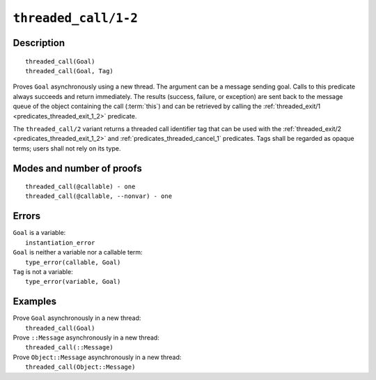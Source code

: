 ..
   This file is part of Logtalk <https://logtalk.org/>  
   Copyright 1998-2021 Paulo Moura <pmoura@logtalk.org>
   SPDX-License-Identifier: Apache-2.0

   Licensed under the Apache License, Version 2.0 (the "License");
   you may not use this file except in compliance with the License.
   You may obtain a copy of the License at

       http://www.apache.org/licenses/LICENSE-2.0

   Unless required by applicable law or agreed to in writing, software
   distributed under the License is distributed on an "AS IS" BASIS,
   WITHOUT WARRANTIES OR CONDITIONS OF ANY KIND, either express or implied.
   See the License for the specific language governing permissions and
   limitations under the License.


.. index:: pair: threaded_call/1-2; Built-in predicate
.. _predicates_threaded_call_1_2:

``threaded_call/1-2``
=====================

Description
-----------

::

   threaded_call(Goal)
   threaded_call(Goal, Tag)

Proves ``Goal`` asynchronously using a new thread. The argument can be a
message sending goal. Calls to this predicate always succeeds and return
immediately. The results (success, failure, or exception) are sent back
to the message queue of the object containing the call (:term:`this`) and
can be retrieved by calling the
:ref:`threaded_exit/1 <predicates_threaded_exit_1_2>` predicate.

The ``threaded_call/2`` variant returns a threaded call identifier tag that
can be used with the :ref:`threaded_exit/2 <predicates_threaded_exit_1_2>`
and :ref:`predicates_threaded_cancel_1` predicates. Tags shall be regarded
as opaque terms; users shall not rely on its type.

Modes and number of proofs
--------------------------

::

   threaded_call(@callable) - one
   threaded_call(@callable, --nonvar) - one

Errors
------

| ``Goal`` is a variable:
|     ``instantiation_error``
| ``Goal`` is neither a variable nor a callable term:
|     ``type_error(callable, Goal)``
| ``Tag`` is not a variable:
|     ``type_error(variable, Goal)``

Examples
--------

| Prove ``Goal`` asynchronously in a new thread:
|     ``threaded_call(Goal)``
| Prove ``::Message`` asynchronously in a new thread:
|     ``threaded_call(::Message)``
| Prove ``Object::Message`` asynchronously in a new thread:
|     ``threaded_call(Object::Message)``

.. seealso::

   :ref:`predicates_threaded_exit_1_2`,
   :ref:`predicates_threaded_ignore_1`,
   :ref:`predicates_threaded_once_1_2`,
   :ref:`predicates_threaded_peek_1_2`,
   :ref:`predicates_threaded_cancel_1`,
   :ref:`predicates_threaded_1`,
   :ref:`directives_synchronized_1`
